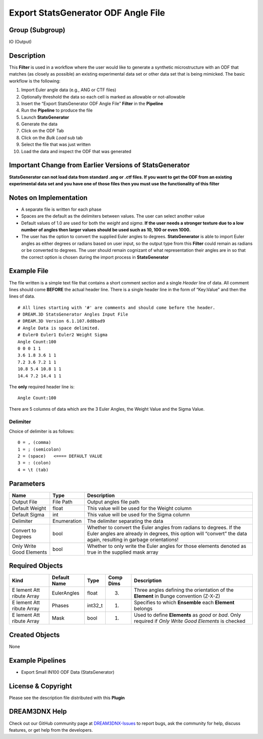 ====================================
Export StatsGenerator ODF Angle File
====================================


Group (Subgroup)
================

IO (Output)

Description
===========

This **Filter** is used in a workflow where the user would like to generate a synthetic microstructure with an ODF that
matches (as closely as possible) an existing experimental data set or other data set that is being mimicked. The basic
workflow is the following:

1.  Import Euler angle data (e.g., ANG or CTF files)
2.  Optionally threshold the data so each cell is marked as allowable or not-allowable
3.  Insert the “Export StatsGenerator ODF Angle File” **Filter** in the **Pipeline**
4.  Run the **Pipeline** to produce the file
5.  Launch **StatsGenerator**
6.  Generate the data
7.  Click on the ODF Tab
8.  Click on the *Bulk Load* sub tab
9.  Select the file that was just written
10. Load the data and inspect the ODF that was generated

Important Change from Earlier Versions of StatsGenerator
========================================================

**StatsGenerator can not load data from standard .ang or .ctf files. If you want to get the ODF from an existing
experimental data set and you have one of those files then you must use the functionality of this filter**

Notes on Implementation
=======================

-  A separate file is written for each phase
-  Spaces are the default as the delimiters between values. The user can select another value
-  Default values of 1.0 are used for both the *weight* and *sigma*. **If the user needs a stronger texture due to a low
   number of angles then larger values should be used such as 10, 100 or even 1000.**
-  The user has the option to convert the supplied Euler angles to degrees. **StatsGenerator** is able to import Euler
   angles as either degrees or radians based on user input, so the output type from this **Filter** could remain as
   radians or be converted to degrees. The user should remain cognizant of what representation their angles are in so
   that the correct option is chosen during the import process in **StatsGenerator**

Example File
============

The file written is a simple text file that contains a short comment section and a single *Header* line of data. All
comment lines should come **BEFORE** the actual header line. There is a single header line in the form of “Key:Value”
and then the lines of data.

::

   # All lines starting with '#' are comments and should come before the header.
   # DREAM.3D StatsGenerator Angles Input File
   # DREAM.3D Version 6.1.107.0d8bad9
   # Angle Data is space delimited.
   # Euler0 Euler1 Euler2 Weight Sigma
   Angle Count:100
   0 0 0 1 1
   3.6 1.8 3.6 1 1
   7.2 3.6 7.2 1 1
   10.8 5.4 10.8 1 1
   14.4 7.2 14.4 1 1

The **only** required header line is:

::

   Angle Count:100

There are 5 columns of data which are the 3 Euler Angles, the Weight Value and the Sigma Value.

Delimiter
---------

Choice of delimiter is as follows:

::

   0 = , (comma)
   1 = ; (semicolon)
   2 = (space)   <==== DEFAULT VALUE
   3 = : (colon)
   4 = \t (tab)

Parameters
==========

+-------------------------------+-------------------------------+-----------------------------------------------------+
| Name                          | Type                          | Description                                         |
+===============================+===============================+=====================================================+
| Output File                   | File Path                     | Output angles file path                             |
+-------------------------------+-------------------------------+-----------------------------------------------------+
| Default Weight                | float                         | This value will be used for the Weight column       |
+-------------------------------+-------------------------------+-----------------------------------------------------+
| Default Sigma                 | int                           | This value will be used for the Sigma column        |
+-------------------------------+-------------------------------+-----------------------------------------------------+
| Delimiter                     | Enumeration                   | The delimiter separating the data                   |
+-------------------------------+-------------------------------+-----------------------------------------------------+
| Convert to Degrees            | bool                          | Whether to convert the Euler angles from radians to |
|                               |                               | degrees. If the Euler angles are already in         |
|                               |                               | degrees, this option will “convert” the data again, |
|                               |                               | resulting in garbage orientations!                  |
+-------------------------------+-------------------------------+-----------------------------------------------------+
| Only Write Good Elements      | bool                          | Whether to only write the Euler angles for those    |
|                               |                               | elements denoted as true in the supplied mask array |
+-------------------------------+-------------------------------+-----------------------------------------------------+

Required Objects
================

+--------+----------------------------+----------+---------------------------------------------+----------------------+
| Kind   | Default Name               | Type     | Comp Dims                                   | Description          |
+========+============================+==========+=============================================+======================+
| E      | EulerAngles                | float    | (3)                                         | Three angles         |
| lement |                            |          |                                             | defining the         |
| Att    |                            |          |                                             | orientation of the   |
| ribute |                            |          |                                             | **Element** in Bunge |
| Array  |                            |          |                                             | convention (Z-X-Z)   |
+--------+----------------------------+----------+---------------------------------------------+----------------------+
| E      | Phases                     | int32_t  | (1)                                         | Specifies to which   |
| lement |                            |          |                                             | **Ensemble** each    |
| Att    |                            |          |                                             | **Element** belongs  |
| ribute |                            |          |                                             |                      |
| Array  |                            |          |                                             |                      |
+--------+----------------------------+----------+---------------------------------------------+----------------------+
| E      | Mask                       | bool     | (1)                                         | Used to define       |
| lement |                            |          |                                             | **Elements** as      |
| Att    |                            |          |                                             | *good* or *bad*.     |
| ribute |                            |          |                                             | Only required if     |
| Array  |                            |          |                                             | *Only Write Good     |
|        |                            |          |                                             | Elements* is checked |
+--------+----------------------------+----------+---------------------------------------------+----------------------+

Created Objects
===============

None

Example Pipelines
=================

-  Export Small IN100 ODF Data (StatsGenerator)

License & Copyright
===================

Please see the description file distributed with this **Plugin**

DREAM3DNX Help
==============

Check out our GitHub community page at `DREAM3DNX-Issues <https://github.com/BlueQuartzSoftware/DREAM3DNX-Issues>`__ to
report bugs, ask the community for help, discuss features, or get help from the developers.
